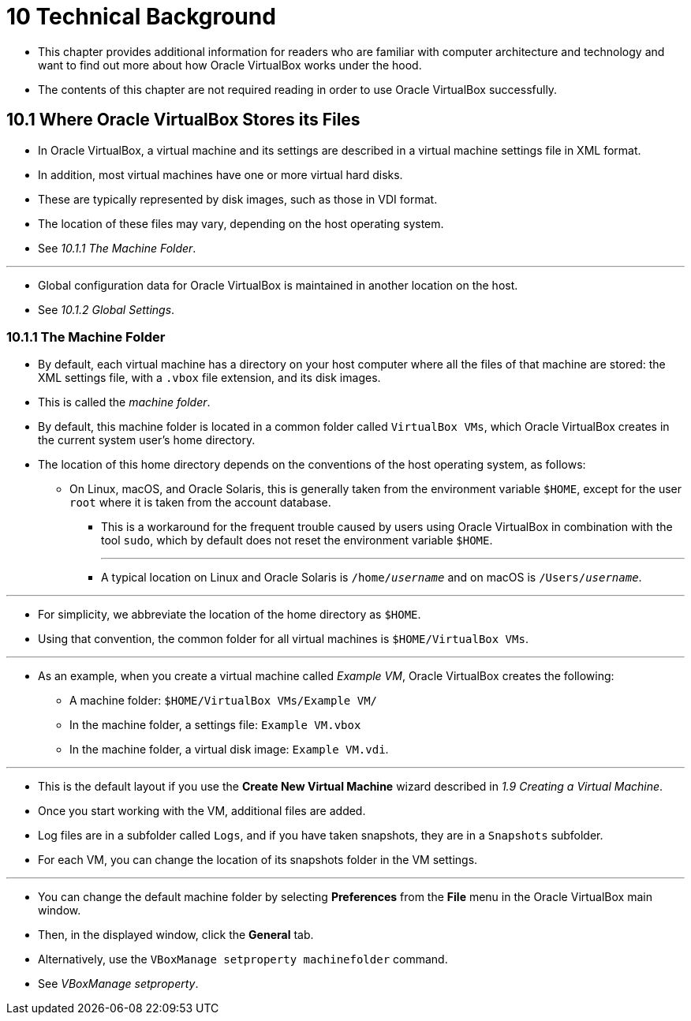 = 10 Technical Background

* This chapter provides additional information for readers who are familiar
  with computer architecture and technology and want to find out more about how
  Oracle VirtualBox works under the hood.
* The contents of this chapter are not required reading in order to use Oracle
  VirtualBox successfully.

== 10.1 Where Oracle VirtualBox Stores its Files

* In Oracle VirtualBox, a virtual machine and its settings are described in a
  virtual machine settings file in XML format.
* In addition, most virtual machines have one or more virtual hard disks.
* These are typically represented by disk images, such as those in VDI format.
* The location of these files may vary, depending on the host operating system.
* See _10.1.1 The Machine Folder_.

'''

* Global configuration data for Oracle VirtualBox is maintained in another
  location on the host.
* See _10.1.2 Global Settings_.

=== 10.1.1 The Machine Folder

* By default, each virtual machine has a directory on your host computer where
  all the files of that machine are stored: the XML settings file, with a
  `.vbox` file extension, and its disk images.
* This is called the _machine folder_.
* By default, this machine folder is located in a common folder called
  `VirtualBox VMs`, which Oracle VirtualBox creates in the current system user's
  home directory.
* The location of this home directory depends on the conventions of the host
  operating system, as follows:
** On Linux, macOS, and Oracle Solaris, this is generally taken from the
   environment variable `$HOME`, except for the user `root` where it is taken
   from the account database.
*** This is a workaround for the frequent trouble caused by users using Oracle
	VirtualBox in combination with the tool `sudo`, which by default does not
    reset the environment variable `$HOME`.
+
'''
*** A typical location on Linux and Oracle Solaris is `/home/_username_` and on
	macOS is `/Users/_username_`.

'''

* For simplicity, we abbreviate the location of the home directory as `$HOME`.
* Using that convention, the common folder for all virtual machines is
  `$HOME/VirtualBox VMs`.

'''

* As an example, when you create a virtual machine called _Example VM_, Oracle
  VirtualBox creates the following:
** A machine folder: `$HOME/VirtualBox VMs/Example VM/`
** In the machine folder, a settings file: `Example VM.vbox`
** In the machine folder, a virtual disk image: `Example VM.vdi`.

'''

* This is the default layout if you use the *Create New Virtual Machine* wizard
  described in _1.9 Creating a Virtual Machine_.
* Once you start working with the VM, additional files are added.
* Log files are in a subfolder called `Logs`, and if you have taken snapshots,
  they are in a `Snapshots` subfolder.
* For each VM, you can change the location of its snapshots folder in the VM
  settings.

'''

* You can change the default machine folder by selecting *Preferences* from the
  *File* menu in the Oracle VirtualBox main window.
* Then, in the displayed window, click the *General* tab.
* Alternatively, use the `VBoxManage setproperty machinefolder` command.
* See _VBoxManage setproperty_.
